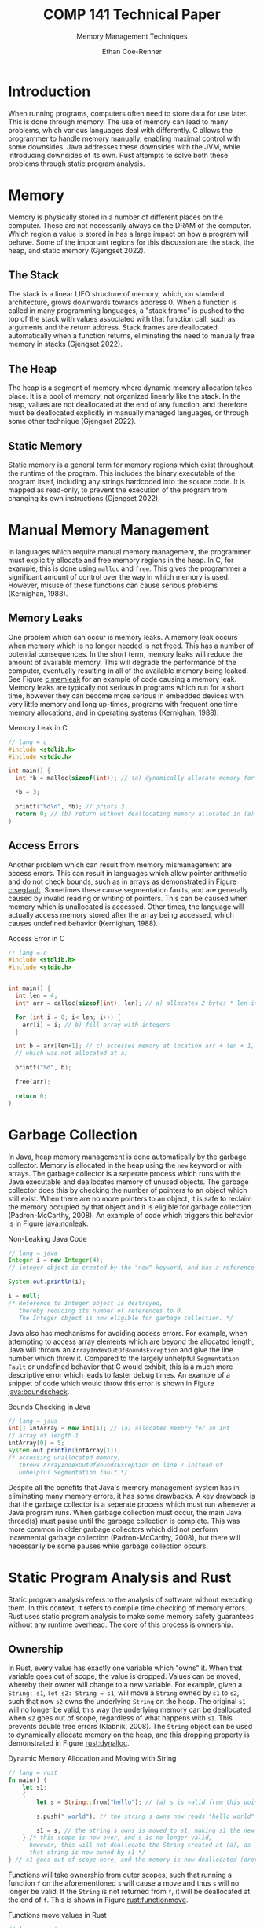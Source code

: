 #+title: COMP 141 Technical Paper
#+subtitle: Memory Management Techniques
#+author: Ethan Coe-Renner

* Introduction
When running programs, computers often need to store data for use later. This is done through memory. The use of memory can lead to many problems, which various languages deal with differently. C allows the programmer to handle memory manually, enabling maximal control with some downsides. Java addresses these downsides with the JVM, while introducing downsides of its own. Rust attempts to solve both these problems through static program analysis.

* Memory
Memory is physically stored in a number of different places on the computer. These are not necessarily always on the DRAM of the computer. Which region a value is stored in has a large impact on how a program will behave. Some of the important regions for this discussion are the stack, the heap, and static memory (Gjengset 2022).
** The Stack
The stack is a linear LIFO structure of memory, which, on standard architecture, grows downwards towards address 0. When a function is called in many programming languages, a "stack frame" is pushed to the top of the stack with values associated with that function call, such as arguments and the return address. Stack frames are deallocated automatically when a function returns, eliminating the need to manually free memory in stacks (Gjengset 2022).
** The Heap
The heap is a segment of memory where dynamic memory allocation takes place. It is a pool of memory, not organized linearly like the stack. In the heap, values are not deallocated at the end of any function, and therefore must be deallocated explicitly in manually managed languages, or through some other technique (Gjengset 2022).
** Static Memory
Static memory is a general term for memory regions which exist throughout the runtime of the program. This includes the binary executable of the program itself, including any strings hardcoded into the source code. It is mapped as read-only, to prevent the execution of the program from changing its own instructions (Gjengset 2022).
* Manual Memory Management
In languages which require manual memory management, the programmer must explicitly allocate and free memory regions in the heap. In C, for example, this is done using ~malloc~ and ~free~. This gives the programmer a significant amount of control over the way in which memory is used. However, misuse of these functions can cause serious problems (Kernighan, 1988).

** Memory Leaks
One problem which can occur is memory leaks. A memory leak occurs when memory which is no longer needed is not freed. This has a number of potential consequences. In the short term, memory leaks will reduce the amount of available memory.
This will degrade the performance of the computer, eventually resulting in all of the available memory being leaked. See Figure [[c:memleak]] for an example of code causing a memory leak.
Memory leaks are typically not serious in programs which run for a short time, however they can become more serious in embedded devices with very little memory and long up-times, programs with frequent one time memory allocations, and in operating systems (Kernighan, 1988).

#+caption: Memory Leak in C
#+label: c:memleak
#+begin_src c
  // lang = c
  #include <stdlib.h>
  #include <stdio.h>
  
  int main() {
    int *b = malloc(sizeof(int)); // (a) dynamically allocate memory for b
  
    ,*b = 3;
  
    printf("%d\n", *b); // prints 3
    return 0; // (b) return without deallocating memory allocated in (a)
  }
#+end_src

** Access Errors
Another problem which can result from memory mismanagement are access errors. This can result in languages which allow pointer arithmetic and do not check bounds, such as in arrays as demonstrated in Figure [[c:segfault]]. Sometimes these cause segmentation faults, and are generally caused by invalid reading or writing of pointers. This can be caused when memory which is unallocated is accessed. Other times, the language will actually access memory stored after the array being accessed, which causes undefined behavior (Kernighan, 1988).

#+caption: Access Error in C
#+label: c:segfault
#+begin_src c
  // lang = c
  #include <stdlib.h>
  #include <stdio.h>
  
  
  int main() {
    int len = 4;
    int* arr = calloc(sizeof(int), len); // a) allocates 2 bytes * len in memory
  
    for (int i = 0; i< len; i++) {
      arr[i] = i; // b) fill array with integers
    }
  
    int b = arr[len+1]; // c) accesses memory at location arr + len + 1,
    // which was not allocated at a)
  
    printf("%d", b);
  
    free(arr);
  
    return 0;
  }
#+end_src

* Garbage Collection
In Java, heap memory management is done automatically by the garbage collector. Memory is allocated in the heap using the ~new~ keyword or with arrays. The garbage collector is a seperate process which runs with the Java executable and deallocates memory of unused objects. The garbage collector does this by checking the number of pointers to an object which still exist. When there are no more pointers to an object, it is safe to reclaim the memory occupied by that object and it is eligible for garbage collection (Padron-McCarthy, 2008). An example of code which triggers this behavior is in Figure [[java:nonleak]].

#+caption: Non-Leaking Java Code
#+label: java:nonleak
#+begin_src java
  // lang = java
  Integer i = new Integer(4);
  // integer object is created by the "new" keyword, and has a reference "i"
  
  System.out.println(i);
  
  i = null;
  /* Reference to Integer object is destroyed,
     thereby reducing its number of references to 0.
     The Integer object is now eligible for garbage collection. */
#+end_src

Java also has mechanisms for avoiding access errors. For example, when attempting to access array elements which are beyond the allocated length, Java will throuw an ~ArrayIndexOutOfBoundsException~ and give the line number which threw it. Compared to the largely unhelpful ~Segmentation Fault~ or undefined behavior that C would exhibit, this is a much more descriptive error which leads to faster debug times. An example of a snippet of code which would throw this error is shown in Figure [[java:boundscheck]].

#+caption: Bounds Checking in Java
#+label: java:boundscheck
#+begin_src java
  // lang = java
  int[] intArray = new int[1]; // (a) allocates memory for an int
  // array of length 1
  intArray[0] = 5;
  System.out.println(intArray[1]);
  /* accessing unallocated memory,
     throws ArrayIndexOutOfBoundsException on line 7 instead of
     unhelpful Segmentation fault */
#+end_src

Despite all the benefits that Java's memory management system has in eliminating many memory errors, it has some drawbacks. A key drawback is that the garbage collector is a seperate process which must run whenever a Java program runs. When garbage collection must occur, the main Java thread(s) must pause until the garbage collection is complete. This was more common in older garbage collectors which did not perform incremental garbage collection (Padron-McCarthy, 2008), but there will necessarily be some pauses while garbage collection occurs.

* Static Program Analysis and Rust
Static program analysis refers to the analysis of software without executing them. In this context, it refers to compile time checking of memory errors. Rust uses static program analysis to make some memory safety guarantees without any runtime overhead. The core of this process is ownership.
** Ownership
In Rust, every value has exactly one variable which "owns" it. When that variable goes out of scope, the value is dropped. Values can be moved, whereby their owner will change to a new variable. For example, given a ~String: s1~, ~let s2: String = s1~, will move a ~String~ owned by ~s1~ to ~s2~, such that now ~s2~ owns the underlying ~String~ on the heap. The original ~s1~ will no longer be valid, this way the underlying memory can be deallocated when ~s2~ goes out of scope, regardless of what happens with ~s1~. This prevents double free errors (Klabnik, 2008). The ~String~ object can be used to dynamically allocate memory on the heap, and this dropping property is demonstrated in Figure [[rust:dynalloc]].

#+caption: Dynamic Memory Allocation and Moving with String
#+label: rust:dynalloc
#+begin_src rust
  // lang = rust
  fn main() {
      let s1;
      {
          let s = String::from("hello"); // (a) s is valid from this point forward
  
          s.push(" world"); // the string s owns now reads "hello world"
  
          s1 = s; // the string s owns is moved to s1, making s1 the new owner
      } /* this scope is now over, and s is no longer valid,
        however, this will not deallocate the String created at (a), as
        that string is now owned by s1 */
  } // s1 goes out of scope here, and the memory is now deallocated (dropped)
#+end_src

Functions will take ownership from outer scopes, such that running a function ~f~ on the aforementioned ~s~ will cause a move and thus ~s~ will no longer be valid. If the ~String~ is not returned from ~f~, it will be deallocated at the end of ~f~. This is shown in Figure [[rust:functionmove]].

#+caption: Functions move values in Rust
#+label: rust:functionmove
#+begin_src rust
  // lang = rust
  fn main() {
      let s = String::from("hello"); // (a) s is valid from this point forward
  
      f(s); // the String owned by s is moved to f, s is no longer valid
  
  
      println!("{}", s); // This line will cause an error as s is no longer valid
  }
  
  fn f(string: String) {
      println!("{}", string);
  } // String owned by string is dropped here
#+end_src

** References
In order to avoid a function or assignment moving its arguments, those arguments can be passed by reference. References in rust are similar to pointers, however they are guaranteed to point to a valid value of a given type. References are created using the ~&~ operator as ~let s1: &String = &s~ will not move from ~s~. In rust, creating a reference with ~&~ is called borrowing. References are by default immutable, that is, one cannot modify memory throguh a reference. References can, however, be made mutable with mutable borrows as ~&mut s~. Mutable references are sometimes called exclusive references as only one mutable reference may exist to any value at a time. This restriction means that Rust can prevent data races, another form of access error, at compile time (Klabnik, 2008). Another part of this restriction is that when there exists a mutable reference, there can be no immutable references. References are in scope until their last use, so Figure [[rust:references]] is valid.

#+caption: References in Rust can be Mutable or Immutable
#+label: rust:references
#+begin_src rust
  // lang: rust
  
  fn main() {
      let x: i32 = 4;
  
      let mutable_reference = &mut x;
  
      // cannot make a reference (mutable or immutable) here
      // as mutable_reference is in scope
  
      println!("{}", mutable_reference); /* (a) last use of u
                                         mutable_reference, goes out of scope here */
  
      let immutable_reference = &x; /* (b) valid because
                                    mutable_reference is out of scope */
  
      // if mutable_reference was used again here, then (b) would cause an error
  }
#+end_src

In manually managed languages like C, it is very easy to create dangling pointers (pointers to memory locations that have been freed/dropped). In Rust, dangling references are impossible to create as the rust compiler will check lifetimes of references at compile time.

To conclude, there can only either be one mutable reference or an arbitrary number of immutable references at a given time, and references must always be valid.

* Conclusion
Memory management is an important aspect of any programming language. In languages like C or C++, this is generally done manually. Java does memory management automatically using a garbage collector, which has many benefits and some runtime drawbacks. Rust uses static program analysis to prevent many memory errors at compile time, thus eliminating the runtime drawbacks which exist in garbage collected languages.

* References
Gjengset, Jon (2022). /Rust for Rustaceans./ no starch press.

Kernighan, Brian W. & Ritchie, Dennis M. (1988). /The C Programming Language./ Prentice-Hall

Klabnik, Steve and Nichols, Carol (2022) /The Rust Programming Language./ no starch press

Padron-McCarthy, Thomas (2008) /The Very Basics of Garbage Collection./ http://basen.oru.se/kurser/koi/2008-2009-p1/texter/gc/index.html
